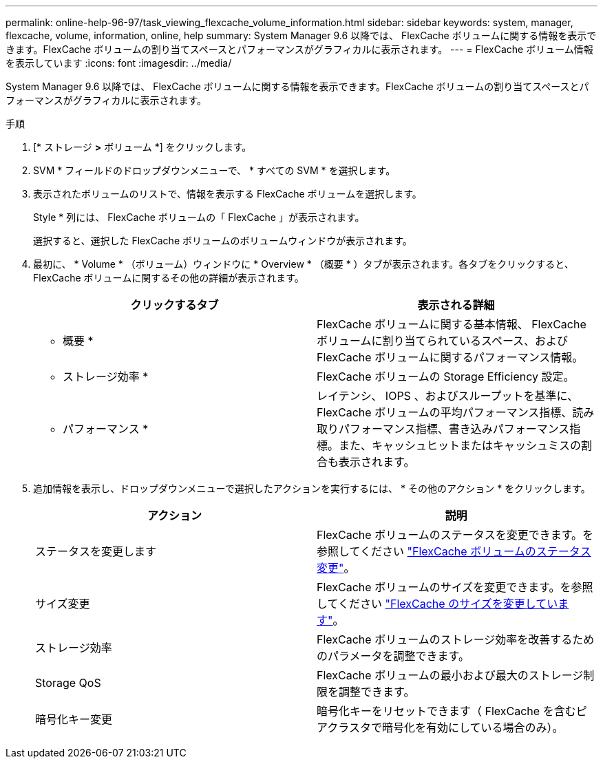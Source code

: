 ---
permalink: online-help-96-97/task_viewing_flexcache_volume_information.html 
sidebar: sidebar 
keywords: system, manager, flexcache, volume, information, online, help 
summary: System Manager 9.6 以降では、 FlexCache ボリュームに関する情報を表示できます。FlexCache ボリュームの割り当てスペースとパフォーマンスがグラフィカルに表示されます。 
---
= FlexCache ボリューム情報を表示しています
:icons: font
:imagesdir: ../media/


[role="lead"]
System Manager 9.6 以降では、 FlexCache ボリュームに関する情報を表示できます。FlexCache ボリュームの割り当てスペースとパフォーマンスがグラフィカルに表示されます。

.手順
. [* ストレージ *>* ボリューム *] をクリックします。
. SVM * フィールドのドロップダウンメニューで、 * すべての SVM * を選択します。
. 表示されたボリュームのリストで、情報を表示する FlexCache ボリュームを選択します。
+
Style * 列には、 FlexCache ボリュームの「 FlexCache 」が表示されます。

+
選択すると、選択した FlexCache ボリュームのボリュームウィンドウが表示されます。

. 最初に、 * Volume * （ボリューム）ウィンドウに * Overview * （概要 * ）タブが表示されます。各タブをクリックすると、 FlexCache ボリュームに関するその他の詳細が表示されます。
+
|===
| クリックするタブ | 表示される詳細 


 a| 
* 概要 *
 a| 
FlexCache ボリュームに関する基本情報、 FlexCache ボリュームに割り当てられているスペース、および FlexCache ボリュームに関するパフォーマンス情報。



 a| 
* ストレージ効率 *
 a| 
FlexCache ボリュームの Storage Efficiency 設定。



 a| 
* パフォーマンス *
 a| 
レイテンシ、 IOPS 、およびスループットを基準に、 FlexCache ボリュームの平均パフォーマンス指標、読み取りパフォーマンス指標、書き込みパフォーマンス指標。また、キャッシュヒットまたはキャッシュミスの割合も表示されます。

|===
. 追加情報を表示し、ドロップダウンメニューで選択したアクションを実行するには、 * その他のアクション * をクリックします。
+
|===
| アクション | 説明 


 a| 
ステータスを変更します
 a| 
FlexCache ボリュームのステータスを変更できます。を参照してください link:task_changing_status_flexcache_volume.md#GUID-5B6C5DE2-5BBD-4741-9FF1-D1CB9BAB6E7E["FlexCache ボリュームのステータス変更"]。



 a| 
サイズ変更
 a| 
FlexCache ボリュームのサイズを変更できます。を参照してください link:task_resizing_flexcache_volumes.md#GUID-47682411-342D-48BD-8BC0-4D6E61D2F203["FlexCache のサイズを変更しています"]。



 a| 
ストレージ効率
 a| 
FlexCache ボリュームのストレージ効率を改善するためのパラメータを調整できます。



 a| 
Storage QoS
 a| 
FlexCache ボリュームの最小および最大のストレージ制限を調整できます。



 a| 
暗号化キー変更
 a| 
暗号化キーをリセットできます（ FlexCache を含むピアクラスタで暗号化を有効にしている場合のみ）。

|===


